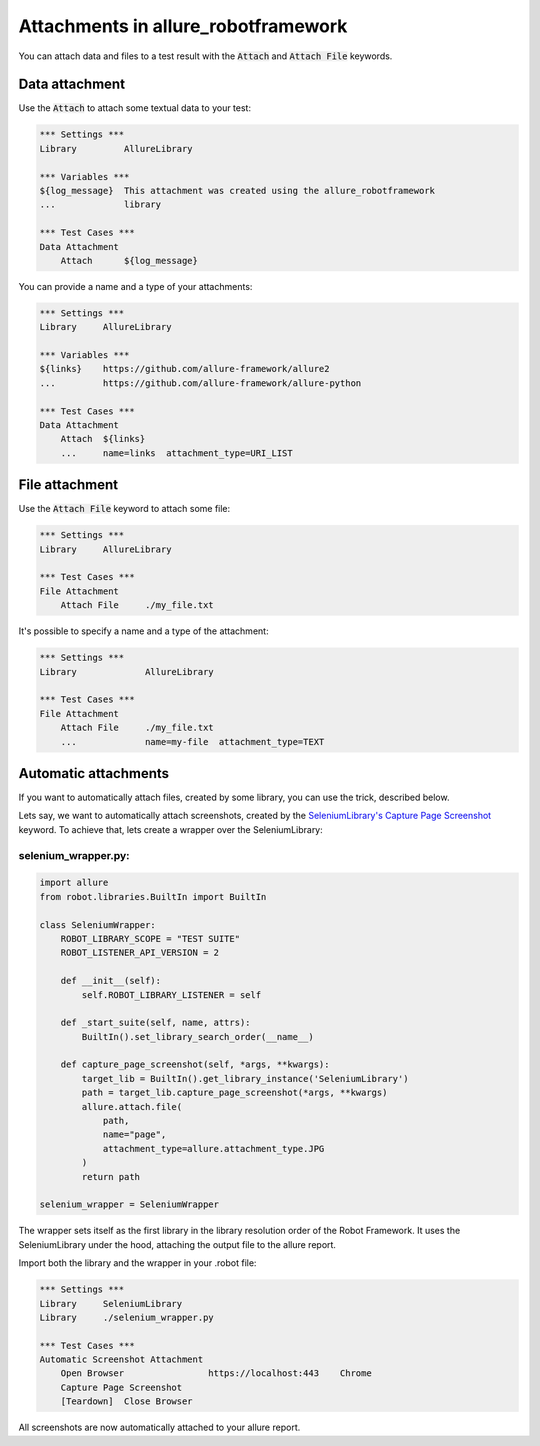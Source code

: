 ====================================
Attachments in allure_robotframework
====================================

You can attach data and files to a test result with the :code:`Attach` and
:code:`Attach File` keywords.

---------------
Data attachment
---------------

Use the :code:`Attach` to attach some textual data to your test:

..  code:: robotframework
    :name: data-attachment-default

    *** Settings ***
    Library         AllureLibrary

    *** Variables ***
    ${log_message}  This attachment was created using the allure_robotframework
    ...             library

    *** Test Cases ***
    Data Attachment
        Attach      ${log_message}

You can provide a name and a type of your attachments:

..  code:: robotframework
    :name: data-attachment-name-type

    *** Settings ***
    Library     AllureLibrary

    *** Variables ***
    ${links}    https://github.com/allure-framework/allure2
    ...         https://github.com/allure-framework/allure-python

    *** Test Cases ***
    Data Attachment
        Attach  ${links}
        ...     name=links  attachment_type=URI_LIST


---------------
File attachment
---------------

Use the :code:`Attach File` keyword to attach some file:

..  code:: robotframework
    :name: file-attachment-default

    *** Settings ***
    Library     AllureLibrary

    *** Test Cases ***
    File Attachment
        Attach File     ./my_file.txt

It's possible to specify a name and a type of the attachment:

..  code:: robotframework
    :name: file-attachment-name-type

    *** Settings ***
    Library             AllureLibrary

    *** Test Cases ***
    File Attachment
        Attach File     ./my_file.txt
        ...             name=my-file  attachment_type=TEXT


---------------------
Automatic attachments
---------------------

If you want to automatically attach files, created by some library, you can use
the trick, described below.

Lets say, we want to automatically attach screenshots, created by the
`SeleniumLibrary's Capture Page Screenshot`_ keyword. To achieve that, lets
create a wrapper over the SeleniumLibrary:

selenium_wrapper.py:
^^^^^^^^^^^^^^^^^^^^
..  code:: python
    :name: selenium-wrapper

    import allure
    from robot.libraries.BuiltIn import BuiltIn

    class SeleniumWrapper:
        ROBOT_LIBRARY_SCOPE = "TEST SUITE"
        ROBOT_LISTENER_API_VERSION = 2

        def __init__(self):
            self.ROBOT_LIBRARY_LISTENER = self

        def _start_suite(self, name, attrs):
            BuiltIn().set_library_search_order(__name__)

        def capture_page_screenshot(self, *args, **kwargs):
            target_lib = BuiltIn().get_library_instance('SeleniumLibrary')
            path = target_lib.capture_page_screenshot(*args, **kwargs)
            allure.attach.file(
                path,
                name="page",
                attachment_type=allure.attachment_type.JPG
            )
            return path

    selenium_wrapper = SeleniumWrapper

The wrapper sets itself as the first library in the library resolution order of
the Robot Framework. It uses the SeleniumLibrary under the hood, attaching the
output file to the allure report.

Import both the library and the wrapper in your .robot file:

..  code:: robotframework
    :name: selenium-suite

    *** Settings ***
    Library     SeleniumLibrary
    Library     ./selenium_wrapper.py

    *** Test Cases ***
    Automatic Screenshot Attachment
        Open Browser                https://localhost:443    Chrome
        Capture Page Screenshot
        [Teardown]  Close Browser

All screenshots are now automatically attached to your allure report.

.. _SeleniumLibrary's Capture Page Screenshot: https://robotframework.org/SeleniumLibrary/SeleniumLibrary.html#Capture%20Page%20Screenshot

